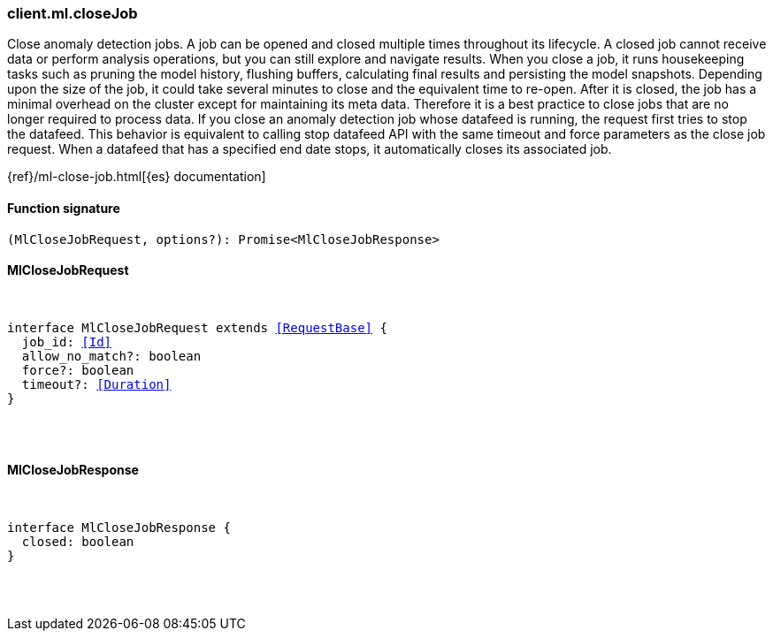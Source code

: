 [[reference-ml-close_job]]

////////
===========================================================================================================================
||                                                                                                                       ||
||                                                                                                                       ||
||                                                                                                                       ||
||        ██████╗ ███████╗ █████╗ ██████╗ ███╗   ███╗███████╗                                                            ||
||        ██╔══██╗██╔════╝██╔══██╗██╔══██╗████╗ ████║██╔════╝                                                            ||
||        ██████╔╝█████╗  ███████║██║  ██║██╔████╔██║█████╗                                                              ||
||        ██╔══██╗██╔══╝  ██╔══██║██║  ██║██║╚██╔╝██║██╔══╝                                                              ||
||        ██║  ██║███████╗██║  ██║██████╔╝██║ ╚═╝ ██║███████╗                                                            ||
||        ╚═╝  ╚═╝╚══════╝╚═╝  ╚═╝╚═════╝ ╚═╝     ╚═╝╚══════╝                                                            ||
||                                                                                                                       ||
||                                                                                                                       ||
||    This file is autogenerated, DO NOT send pull requests that changes this file directly.                             ||
||    You should update the script that does the generation, which can be found in:                                      ||
||    https://github.com/elastic/elastic-client-generator-js                                                             ||
||                                                                                                                       ||
||    You can run the script with the following command:                                                                 ||
||       npm run elasticsearch -- --version <version>                                                                    ||
||                                                                                                                       ||
||                                                                                                                       ||
||                                                                                                                       ||
===========================================================================================================================
////////

[discrete]
[[client.ml.closeJob]]
=== client.ml.closeJob

Close anomaly detection jobs. A job can be opened and closed multiple times throughout its lifecycle. A closed job cannot receive data or perform analysis operations, but you can still explore and navigate results. When you close a job, it runs housekeeping tasks such as pruning the model history, flushing buffers, calculating final results and persisting the model snapshots. Depending upon the size of the job, it could take several minutes to close and the equivalent time to re-open. After it is closed, the job has a minimal overhead on the cluster except for maintaining its meta data. Therefore it is a best practice to close jobs that are no longer required to process data. If you close an anomaly detection job whose datafeed is running, the request first tries to stop the datafeed. This behavior is equivalent to calling stop datafeed API with the same timeout and force parameters as the close job request. When a datafeed that has a specified end date stops, it automatically closes its associated job.

{ref}/ml-close-job.html[{es} documentation]

[discrete]
==== Function signature

[source,ts]
----
(MlCloseJobRequest, options?): Promise<MlCloseJobResponse>
----

[discrete]
==== MlCloseJobRequest

[pass]
++++
<pre>
++++
interface MlCloseJobRequest extends <<RequestBase>> {
  job_id: <<Id>>
  allow_no_match?: boolean
  force?: boolean
  timeout?: <<Duration>>
}

[pass]
++++
</pre>
++++
[discrete]
==== MlCloseJobResponse

[pass]
++++
<pre>
++++
interface MlCloseJobResponse {
  closed: boolean
}

[pass]
++++
</pre>
++++
